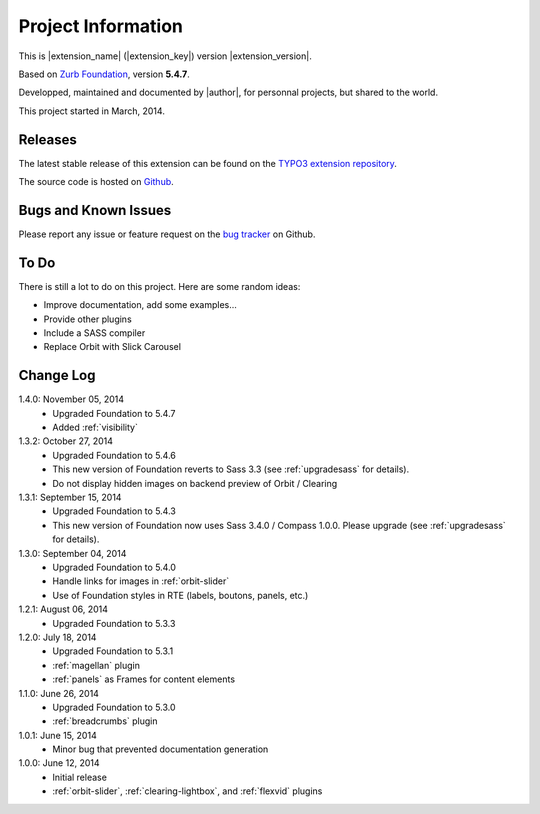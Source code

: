 ﻿.. include:: _IncludedDirectives.rst

=====================
Project Information
=====================


This is |extension_name| (|extension_key|) version |extension_version|.

Based on `Zurb Foundation`_, version **5.4.7**.

Developped, maintained and documented by |author|, for personnal projects,
but shared to the world.

This project started in March, 2014.



Releases
-----------

The latest stable release of this extension can be found on the `TYPO3 extension repository`_.

The source code is hosted on Github_.

.. _Github: https://github.com/cbrunet/typo3-cb_foundation


Bugs and Known Issues
-----------------------------------

Please report any issue or feature request on the `bug tracker`_ on Github.

.. _bug tracker: https://github.com/cbrunet/typo3-cb_foundation/issues


To Do
-----------

There is still a lot to do on this project. Here are some random ideas:

* Improve documentation, add some examples...
* Provide other plugins
* Include a SASS compiler
* Replace Orbit with Slick Carousel


Change Log
-----------

1.4.0: November 05, 2014
    * Upgraded Foundation to 5.4.7
    * Added :ref:`visibility`

1.3.2: October 27, 2014
    * Upgraded Foundation to 5.4.6
    * This new version of Foundation reverts to Sass 3.3 (see :ref:`upgradesass` for details).
    * Do not display hidden images on backend preview of Orbit / Clearing

1.3.1: September 15, 2014
    * Upgraded Foundation to 5.4.3
    * This new version of Foundation now uses Sass 3.4.0 / Compass 1.0.0.
      Please upgrade (see :ref:`upgradesass` for details).

1.3.0: September 04, 2014
    * Upgraded Foundation to 5.4.0
    * Handle links for images in :ref:`orbit-slider`
    * Use of Foundation styles in RTE (labels, boutons, panels, etc.)

1.2.1: August 06, 2014
	* Upgraded Foundation to 5.3.3

1.2.0: July 18, 2014
    * Upgraded Foundation to 5.3.1
    * :ref:`magellan` plugin
    * :ref:`panels` as Frames for content elements

1.1.0: June 26, 2014
    * Upgraded Foundation to 5.3.0
    * :ref:`breadcrumbs` plugin

1.0.1: June 15, 2014
    * Minor bug that prevented documentation generation

1.0.0: June 12, 2014
    * Initial release
    * :ref:`orbit-slider`, :ref:`clearing-lightbox`, and :ref:`flexvid` plugins

.. _TYPO3 extension repository: http://typo3.org/extensions/
.. _Zurb Foundation: http://foundation.zurb.com/


